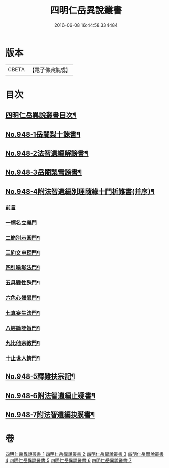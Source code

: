 #+TITLE: 四明仁岳異說叢書 
#+DATE: 2016-06-08 16:44:58.334484

* 版本
 |     CBETA|【電子佛典集成】|

* 目次
** [[file:KR6d0224_001.txt::001-0813a2][四明仁岳異說叢書目次¶]]
** [[file:KR6d0224_001.txt::001-0813a10][No.948-1岳闍梨十諫書¶]]
** [[file:KR6d0224_002.txt::002-0818a1][No.948-2法智遺編解謗書¶]]
** [[file:KR6d0224_003.txt::003-0832b1][No.948-3岳闍梨雪謗書¶]]
** [[file:KR6d0224_004.txt::004-0839a1][No.948-4附法智遺編別理隨緣十門析難書(并序)¶]]
*** [[file:KR6d0224_004.txt::004-0839a2][前言]]
*** [[file:KR6d0224_004.txt::004-0839a17][一標名立義門]]
*** [[file:KR6d0224_004.txt::004-0840b7][二簡別示圓門¶]]
*** [[file:KR6d0224_004.txt::004-0841c5][三約文申理門¶]]
*** [[file:KR6d0224_004.txt::004-0842c19][四引喻彰法門¶]]
*** [[file:KR6d0224_004.txt::004-0843b2][五具變性殊門¶]]
*** [[file:KR6d0224_004.txt::004-0844b11][六色心體異門¶]]
*** [[file:KR6d0224_004.txt::004-0845a16][七真妄生法門¶]]
*** [[file:KR6d0224_004.txt::004-0845c15][八經論詮旨門¶]]
*** [[file:KR6d0224_004.txt::004-0846b9][九比他宗教門¶]]
*** [[file:KR6d0224_004.txt::004-0846c23][十止世人情門¶]]
** [[file:KR6d0224_005.txt::005-0848a1][No.948-5釋難扶宗記¶]]
** [[file:KR6d0224_006.txt::006-0852c1][No.948-6附法智遺編止疑書¶]]
** [[file:KR6d0224_007.txt::007-0858a1][No.948-7附法智遺編抉膜書¶]]

* 卷
[[file:KR6d0224_001.txt][四明仁岳異說叢書 1]]
[[file:KR6d0224_002.txt][四明仁岳異說叢書 2]]
[[file:KR6d0224_003.txt][四明仁岳異說叢書 3]]
[[file:KR6d0224_004.txt][四明仁岳異說叢書 4]]
[[file:KR6d0224_005.txt][四明仁岳異說叢書 5]]
[[file:KR6d0224_006.txt][四明仁岳異說叢書 6]]
[[file:KR6d0224_007.txt][四明仁岳異說叢書 7]]

